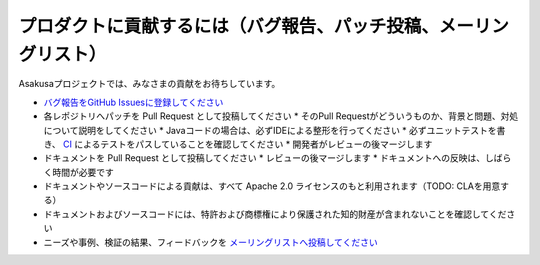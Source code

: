 ==================================================================
プロダクトに貢献するには（バグ報告、パッチ投稿、メーリングリスト）
==================================================================

Asakusaプロジェクトでは、みなさまの貢献をお待ちしています。

* `バグ報告をGitHub Issuesに登録してください <https://github.com/asakusafw/asakusafw-issues/issues>`_
* 各レポジトリへパッチを Pull Request として投稿してください
  * そのPull Requestがどういうものか、背景と問題、対処について説明をしてください
  * Javaコードの場合は、必ずIDEによる整形を行ってください
  * 必ずユニットテストを書き、 `CI <http://ci.asakusafw.com/>`_ によるテストをパスしていることを確認してください
  * 開発者がレビューの後マージします
* ドキュメントを Pull Request として投稿してください
  * レビューの後マージします
  * ドキュメントへの反映は、しばらく時間が必要です
* ドキュメントやソースコードによる貢献は、すべて Apache 2.0 ライセンスのもと利用されます（TODO: CLAを用意する）
* ドキュメントおよびソースコードには、特許および商標権により保護された知的財産が含まれないことを確認してください
* ニーズや事例、検証の結果、フィードバックを `メーリングリストへ投稿してください <https://groups.google.com/a/asakusafw.com/forum/#!forum/users>`_

